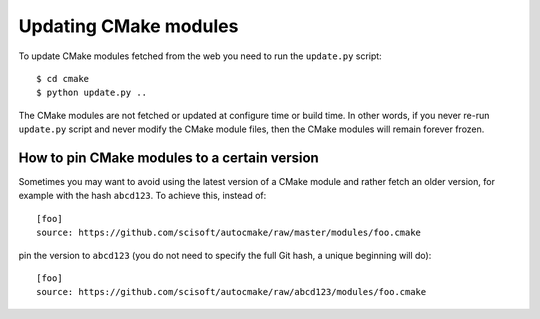 

Updating CMake modules
======================

To update CMake modules fetched from the web you need to run the ``update.py`` script::

  $ cd cmake
  $ python update.py ..

The CMake modules are not fetched or updated at configure time or build time.
In other words, if you never re-run ``update.py`` script and never modify the
CMake module files, then the CMake modules will remain forever frozen.


How to pin CMake modules to a certain version
---------------------------------------------

Sometimes you may want to avoid using the latest version of a CMake module and
rather fetch an older version, for example with the hash ``abcd123``. To
achieve this, instead of::

  [foo]
  source: https://github.com/scisoft/autocmake/raw/master/modules/foo.cmake

pin the version to ``abcd123`` (you do not need to specify the full Git hash, a unique
beginning will do)::

  [foo]
  source: https://github.com/scisoft/autocmake/raw/abcd123/modules/foo.cmake
